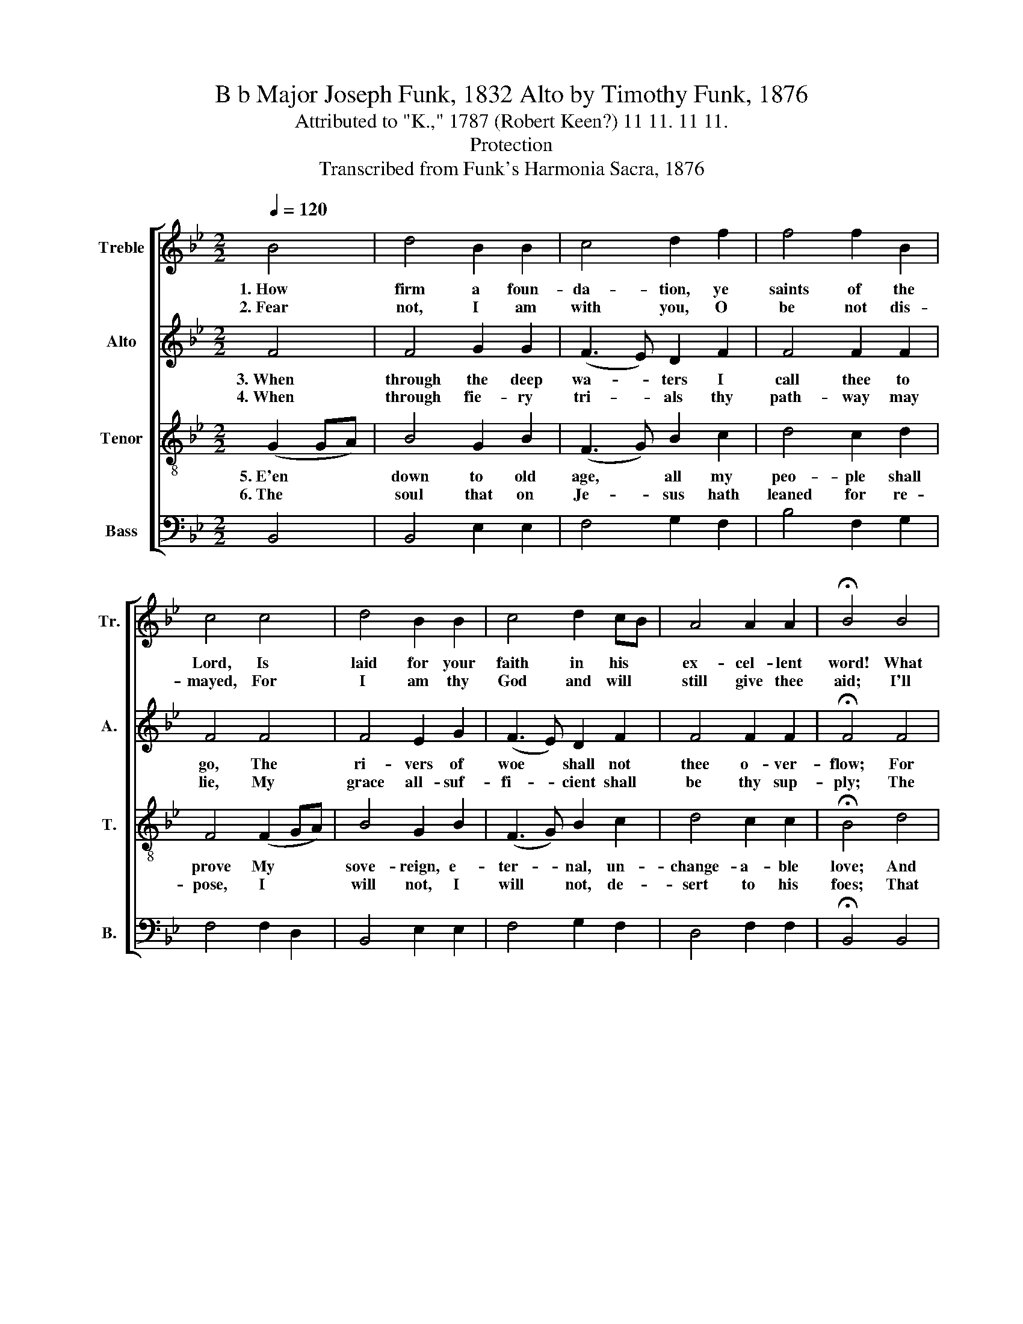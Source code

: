 X:1
T:B b Major Joseph Funk, 1832 Alto by Timothy Funk, 1876
T:Attributed to "K.," 1787 (Robert Keen?) 11 11. 11 11.
T:Protection
T:Transcribed from Funk's Harmonia Sacra, 1876
%%score [ 1 2 3 4 ]
L:1/8
Q:1/4=120
M:2/2
K:Bb
V:1 treble nm="Treble" snm="Tr."
V:2 treble nm="Alto" snm="A."
V:3 treble-8 nm="Tenor" snm="T."
V:4 bass nm="Bass" snm="B."
V:1
 B4 | d4 B2 B2 | c4 d2 f2 | f4 f2 B2 | c4 c4 | d4 B2 B2 | c4 d2 cB | A4 A2 A2 | !fermata!B4 B4 | %9
w: 1.~How|firm a foun-|da- tion, ye|saints of the|Lord, Is|laid for your|faith in his *|ex- cel- lent|word! What|
w: 2.~Fear|not, I am|with you, O|be not dis-|mayed, For|I am thy|God and will *|still give thee|aid; I'll|
 B4 d2 d2 | d4 d2 d2 | f4 f2 d2 | c4 c4 | d4 B2 B2 | c4 d2 f2 | f4 f2 f2 | d8 |] %17
w: more can he|say than to|you he hath|said, You,|who un- to|Je- sus for|re- fuge hath|fled.|
w: streng- then thee,|help thee, and|cause you to|stand, Up-|held by my|right- eous, om-|ni- po- tent|hand.|
V:2
 F4 | F4 G2 G2 | (F3 E) D2 F2 | F4 F2 F2 | F4 F4 | F4 E2 G2 | (F3 E) D2 F2 | F4 F2 F2 | %8
w: 3.~When|through the deep|wa- * ters I|call thee to|go, The|ri- vers of|woe * shall not|thee o- ver-|
w: 4.~When|through fie- ry|tri- * als thy|path- way may|lie, My|grace all- suf-|fi- * cient shall|be thy sup-|
 !fermata!F4 F4 | F4 F2 F2 | G4 G2 F2 | D4 F2 F2 | F4 F4 | F4 E2 E2 | (D3 E) F2 F2 | F4 F2 F2 | %16
w: flow; For|I will be|with thee, thy|trou- bles to|bless, And|sanc- ti- fy|to * thee thy|dee- pest dis-|
w: ply; The|flame shall not|hut thee, I|on- ly de-|sign Thy|dross to con-|sume * and thy|gold to re-|
 F8 |] %17
w: tress.|
w: fine.|
V:3
 (G2 GA) | B4 G2 B2 | (F3 G) B2 c2 | d4 c2 d2 | F4 (F2 GA) | B4 G2 B2 | (F3 G) B2 c2 | d4 c2 c2 | %8
w: 5.~E'en * *|down to old|age, * all my|peo- ple shall|prove My * *|sove- reign, e-|ter- * nal, un-|change- a- ble|
w: 6.~The * *|soul that on|Je- * sus hath|leaned for re-|pose, I * *|will not, I|will * not, de-|sert to his|
 !fermata!B4 d4 | f4 d2 f2 | B4 B2 B2 | d4 c2 d2 | F4 (F2 GA) | B4 G2 B2 | (F3 G) B2 c2 | %15
w: love; And|when hoa- ry|hairs shall their|tem- ples a-|dorn, Like * *|lambs they shall|still * in my|
w: foes; That|soul, though all|hell should en-|dea- vor to|shake, I'll * *|ne- ver, no|ne- * ver, no|
 d4 c2 c2 | B8 |] %17
w: bo- som be|borne.|
w: ne- ver for-|sake.|
V:4
 B,,4 | B,,4 E,2 E,2 | F,4 G,2 F,2 | B,4 F,2 G,2 | F,4 F,2 D,2 | B,,4 E,2 E,2 | F,4 G,2 F,2 | %7
 D,4 F,2 F,2 | !fermata!B,,4 B,,4 | B,4 B,2 B,2 | G,4 G,F, D,2 | B,,4 F,2 G,2 | F,4 F,2 D,2 | %13
 B,,4 E,2 E,2 | F,4 G,2 F,2 | B,4 F,2 F,2 | B,,8 |] %17

